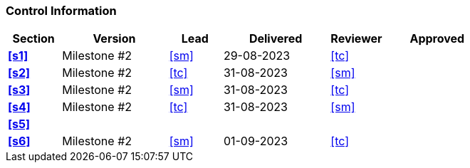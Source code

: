 [discrete]
=== Control Information

[cols="^1,^2,^1,^2,^1,^2"]
|===
|Section | Version | Lead | Delivered | Reviewer | Approved 

| **<<s1>>** | Milestone #2 | <<sm>> | 29-08-2023 | <<tc>> |
| **<<s2>>** | Milestone #2 | <<tc>> | 31-08-2023 | <<sm>> |
| **<<s3>>** | Milestone #2 | <<sm>> | 31-08-2023 | <<tc>> |
| **<<s4>>** | Milestone #2 | <<tc>> | 31-08-2023 | <<sm>> |
| **<<s5>>** | | | | |
| **<<s6>>** | Milestone #2 | <<sm>> | 01-09-2023 | <<tc>> |
|===
